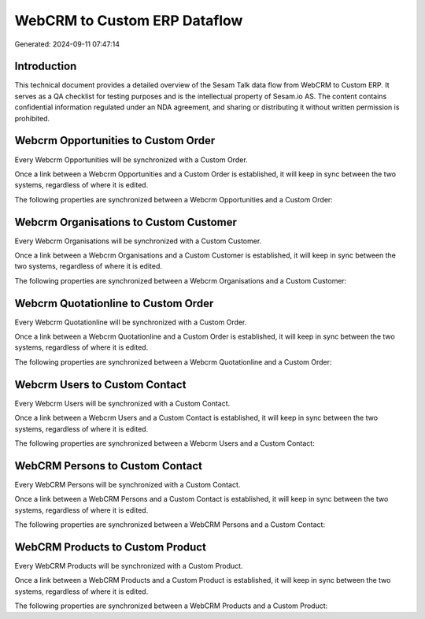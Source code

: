 =============================
WebCRM to Custom ERP Dataflow
=============================

Generated: 2024-09-11 07:47:14

Introduction
------------

This technical document provides a detailed overview of the Sesam Talk data flow from WebCRM to Custom ERP. It serves as a QA checklist for testing purposes and is the intellectual property of Sesam.io AS. The content contains confidential information regulated under an NDA agreement, and sharing or distributing it without written permission is prohibited.

Webcrm Opportunities to Custom Order
------------------------------------
Every Webcrm Opportunities will be synchronized with a Custom Order.

Once a link between a Webcrm Opportunities and a Custom Order is established, it will keep in sync between the two systems, regardless of where it is edited.

The following properties are synchronized between a Webcrm Opportunities and a Custom Order:

.. list-table::
   :header-rows: 1

   * - Webcrm Opportunities Property
     - Custom Order Property
     - Custom Data Type


Webcrm Organisations to Custom Customer
---------------------------------------
Every Webcrm Organisations will be synchronized with a Custom Customer.

Once a link between a Webcrm Organisations and a Custom Customer is established, it will keep in sync between the two systems, regardless of where it is edited.

The following properties are synchronized between a Webcrm Organisations and a Custom Customer:

.. list-table::
   :header-rows: 1

   * - Webcrm Organisations Property
     - Custom Customer Property
     - Custom Data Type


Webcrm Quotationline to Custom Order
------------------------------------
Every Webcrm Quotationline will be synchronized with a Custom Order.

Once a link between a Webcrm Quotationline and a Custom Order is established, it will keep in sync between the two systems, regardless of where it is edited.

The following properties are synchronized between a Webcrm Quotationline and a Custom Order:

.. list-table::
   :header-rows: 1

   * - Webcrm Quotationline Property
     - Custom Order Property
     - Custom Data Type


Webcrm Users to Custom Contact
------------------------------
Every Webcrm Users will be synchronized with a Custom Contact.

Once a link between a Webcrm Users and a Custom Contact is established, it will keep in sync between the two systems, regardless of where it is edited.

The following properties are synchronized between a Webcrm Users and a Custom Contact:

.. list-table::
   :header-rows: 1

   * - Webcrm Users Property
     - Custom Contact Property
     - Custom Data Type


WebCRM Persons to Custom Contact
--------------------------------
Every WebCRM Persons will be synchronized with a Custom Contact.

Once a link between a WebCRM Persons and a Custom Contact is established, it will keep in sync between the two systems, regardless of where it is edited.

The following properties are synchronized between a WebCRM Persons and a Custom Contact:

.. list-table::
   :header-rows: 1

   * - WebCRM Persons Property
     - Custom Contact Property
     - Custom Data Type


WebCRM Products to Custom Product
---------------------------------
Every WebCRM Products will be synchronized with a Custom Product.

Once a link between a WebCRM Products and a Custom Product is established, it will keep in sync between the two systems, regardless of where it is edited.

The following properties are synchronized between a WebCRM Products and a Custom Product:

.. list-table::
   :header-rows: 1

   * - WebCRM Products Property
     - Custom Product Property
     - Custom Data Type

